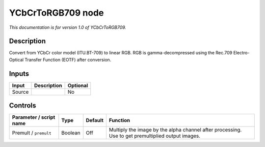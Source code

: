 .. _net.sf.openfx.YCbCrToRGB709:

YCbCrToRGB709 node
==================

*This documentation is for version 1.0 of YCbCrToRGB709.*

Description
-----------

Convert from YCbCr color model (ITU.BT-709) to linear RGB. RGB is gamma-decompressed using the Rec.709 Electro-Optical Transfer Function (EOTF) after conversion.

Inputs
------

====== =========== ========
Input  Description Optional
====== =========== ========
Source             No
====== =========== ========

Controls
--------

.. tabularcolumns:: |>{\raggedright}p{0.2\columnwidth}|>{\raggedright}p{0.06\columnwidth}|>{\raggedright}p{0.07\columnwidth}|p{0.63\columnwidth}|

.. cssclass:: longtable

======================= ======= ======= =================================================================================================
Parameter / script name Type    Default Function
======================= ======= ======= =================================================================================================
Premult / ``premult``   Boolean Off     Multiply the image by the alpha channel after processing. Use to get premultiplied output images.
======================= ======= ======= =================================================================================================
